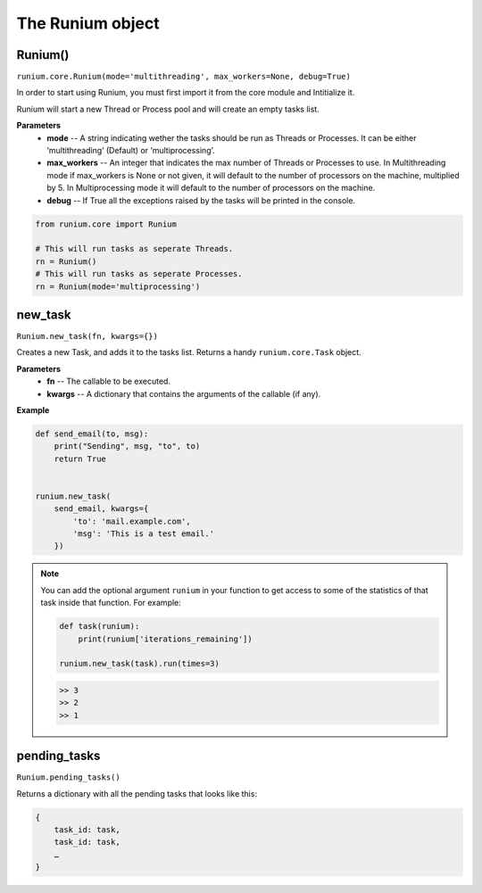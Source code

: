 The Runium object
==================

********
Runium()
********
``runium.core.Runium(mode='multithreading', max_workers=None, debug=True)``

In order to start using Runium, you must first import it from the core module
and Intitialize it.

Runium will start a new Thread or Process pool and will create an empty tasks
list.

**Parameters**
    - **mode** -- A string indicating wether the tasks should be run as Threads or Processes. It can be either ‘multithreading’ (Default) or ‘multiprocessing’.
    - **max_workers** --  An integer that indicates the max number of Threads or Processes to use. In Multithreading mode if max_workers is None or not given, it will default to the number of processors on the machine, multiplied by 5. In Multiprocessing mode it will default to the number of processors on the machine.
    - **debug** -- If True all the exceptions raised by the tasks will be printed in the console.


.. code-block:: python

    from runium.core import Runium

    # This will run tasks as seperate Threads.
    rn = Runium()
    # This will run tasks as seperate Processes.
    rn = Runium(mode='multiprocessing')


********
new_task
********
``Runium.new_task(fn, kwargs={})``

Creates a new Task, and adds it to the tasks list. Returns a handy
``runium.core.Task`` object.

**Parameters**
    - **fn** -- The callable to be executed.
    - **kwargs** -- A dictionary that contains the arguments of the callable (if any).


**Example**

.. code-block:: python

    def send_email(to, msg):
        print("Sending", msg, "to", to)
        return True


    runium.new_task(
        send_email, kwargs={
            'to': 'mail.example.com',
            'msg': 'This is a test email.'
        })


.. note::

    You can add the optional argument ``runium`` in your function to get access
    to some of the statistics of that task inside that function. For example:

    .. code-block:: python

        def task(runium):
            print(runium['iterations_remaining'])

        runium.new_task(task).run(times=3)

    .. code-block:: console

        >> 3
        >> 2
        >> 1


*************
pending_tasks
*************
``Runium.pending_tasks()``

Returns a dictionary with all the pending tasks that looks like this:

.. code-block::

    {
        task_id: task,
        task_id: task,
        …
    }
